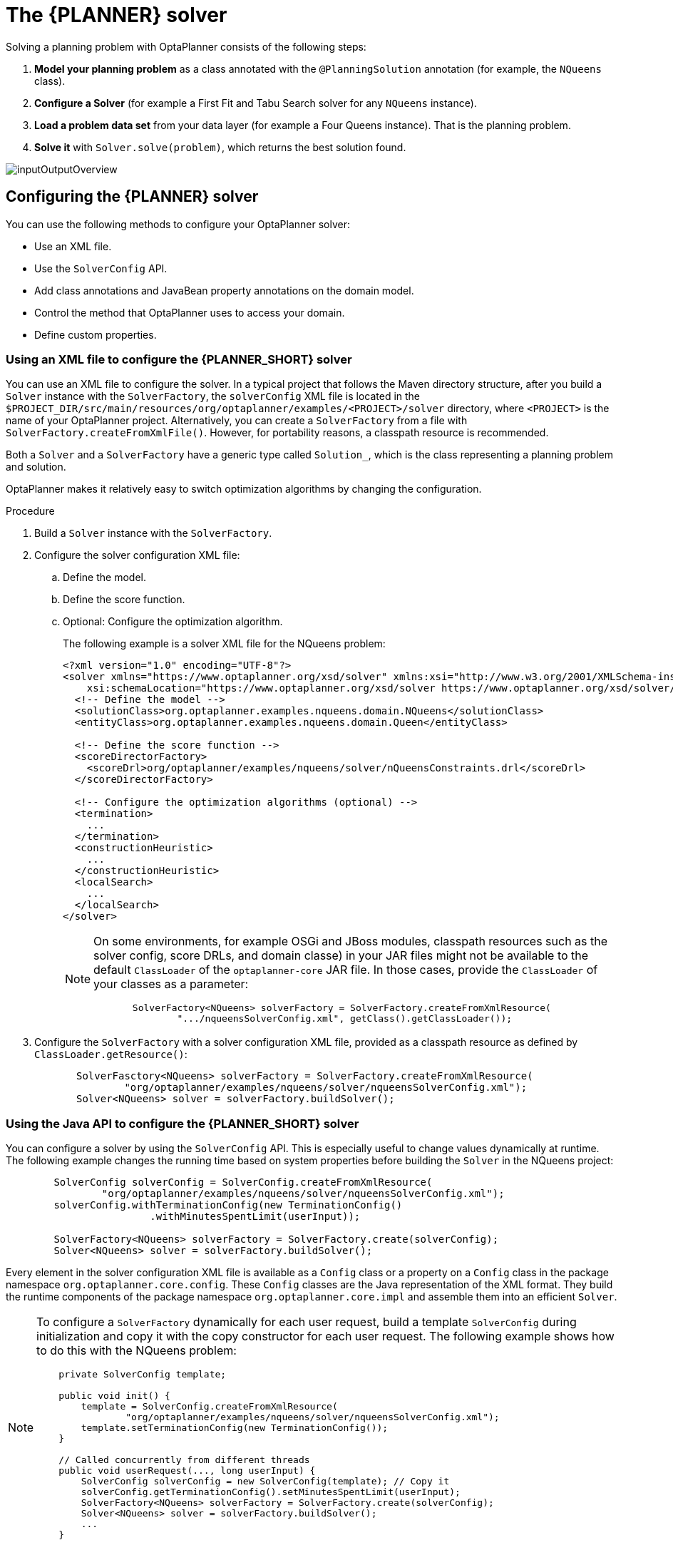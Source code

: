 :OPTAPLANNER-ENT:

[id='chap-planner-configuration_{context}']
= The {PLANNER} solver

ifdef::context[:parent-context: {context}]
:context: optaplanner-solver

Solving a planning problem with OptaPlanner consists of the following steps:

. *Model your planning problem* as a class annotated with the `@PlanningSolution` annotation (for example, the `NQueens` class).
. *Configure a Solver* (for example a First Fit and Tabu Search solver for any `NQueens` instance).
. *Load a problem data set* from your data layer (for example a Four Queens instance).
That is the planning problem.
. *Solve it* with `Solver.solve(problem)`, which returns the best solution found.


image::optimizer/inputOutputOverview.png[align="center"]


[id='configuring-planner-proc_{context}']
== Configuring the {PLANNER} solver

You can use the following methods to configure your OptaPlanner solver:

* Use an XML file.
* Use the `SolverConfig` API.
* Add class annotations and JavaBean property annotations on the domain model.
* Control the method that OptaPlanner uses to access your domain.
* Define custom properties.

// [[solverConfigurationByXML]]
[id='xml-configuration-proc_{context}']
=== Using an XML file to configure the {PLANNER_SHORT} solver

You can use an XML file to configure the solver.
In a typical project that follows the Maven directory structure, after you build a `Solver` instance with the `SolverFactory`, the `solverConfig` XML file is located in the `$PROJECT_DIR/src/main/resources/org/optaplanner/examples/<PROJECT>/solver` directory, where `<PROJECT>` is the name of your OptaPlanner project.
Alternatively, you can create a `SolverFactory` from a file with `SolverFactory.createFromXmlFile()`.
However, for portability reasons, a classpath resource is recommended.

Both a `Solver` and a `SolverFactory` have a generic type called `Solution_`, which is the class representing a planning problem and solution.

OptaPlanner makes it relatively easy to switch optimization algorithms by changing the configuration.
//There is a benchmarker which enables you to test different configurations against each other and report the most appropriate configuration for your use case.

.Procedure
. Build a `Solver` instance with the `SolverFactory`.

. Configure the solver configuration XML file:
.. Define the model.
.. Define the score function.
.. Optional: Configure the optimization algorithm.
+
The following example is a solver XML file for the NQueens problem:
+
[source,xml,options="nowrap"]
----
<?xml version="1.0" encoding="UTF-8"?>
<solver xmlns="https://www.optaplanner.org/xsd/solver" xmlns:xsi="http://www.w3.org/2001/XMLSchema-instance"
    xsi:schemaLocation="https://www.optaplanner.org/xsd/solver https://www.optaplanner.org/xsd/solver/solver.xsd">
  <!-- Define the model -->
  <solutionClass>org.optaplanner.examples.nqueens.domain.NQueens</solutionClass>
  <entityClass>org.optaplanner.examples.nqueens.domain.Queen</entityClass>

  <!-- Define the score function -->
  <scoreDirectorFactory>
    <scoreDrl>org/optaplanner/examples/nqueens/solver/nQueensConstraints.drl</scoreDrl>
  </scoreDirectorFactory>

  <!-- Configure the optimization algorithms (optional) -->
  <termination>
    ...
  </termination>
  <constructionHeuristic>
    ...
  </constructionHeuristic>
  <localSearch>
    ...
  </localSearch>
</solver>
----
+
[NOTE]
====
On some environments, for example OSGi and JBoss modules, classpath resources such as the solver config, score DRLs, and domain classe) in your JAR files might not be available to the default `ClassLoader` of the `optaplanner-core` JAR file.
In those cases, provide the `ClassLoader` of your classes as a parameter:

[source,java,options="nowrap"]
----
       SolverFactory<NQueens> solverFactory = SolverFactory.createFromXmlResource(
               ".../nqueensSolverConfig.xml", getClass().getClassLoader());
----
====

. Configure the `SolverFactory` with a solver configuration XML file, provided as a classpath resource as defined by `ClassLoader.getResource()`:
+
[source,java,options="nowrap"]
----
       SolverFasctory<NQueens> solverFactory = SolverFactory.createFromXmlResource(
               "org/optaplanner/examples/nqueens/solver/nqueensSolverConfig.xml");
       Solver<NQueens> solver = solverFactory.buildSolver();
----

//[[solverConfigurationByJavaAPI]]
[id='using-java-api-proc_{context}']
=== Using the Java API  to configure the {PLANNER_SHORT} solver

You can configure a solver by using the `SolverConfig` API.
This is especially useful to change values dynamically at runtime.
The following example changes the running time based on system properties before building the `Solver` in the NQueens project:

[source,java,options="nowrap"]
----
        SolverConfig solverConfig = SolverConfig.createFromXmlResource(
                "org/optaplanner/examples/nqueens/solver/nqueensSolverConfig.xml");
        solverConfig.withTerminationConfig(new TerminationConfig()
                        .withMinutesSpentLimit(userInput));

        SolverFactory<NQueens> solverFactory = SolverFactory.create(solverConfig);
        Solver<NQueens> solver = solverFactory.buildSolver();
----

Every element in the solver configuration XML file is available as a `Config` class or a property on a `Config` class in the package namespace `org.optaplanner.core.config`.
These `Config` classes are the Java representation of the XML format.
They build the runtime components of the package namespace `org.optaplanner.core.impl` and assemble them into an efficient `Solver`.

[NOTE]
====
To configure a `SolverFactory` dynamically for each user request, build a template `SolverConfig` during initialization and copy it with the copy constructor for each user request.
The following example shows how to do this with the NQueens problem:

[source,java,options="nowrap"]
----
    private SolverConfig template;

    public void init() {
        template = SolverConfig.createFromXmlResource(
                "org/optaplanner/examples/nqueens/solver/nqueensSolverConfig.xml");
        template.setTerminationConfig(new TerminationConfig());
    }

    // Called concurrently from different threads
    public void userRequest(..., long userInput) {
        SolverConfig solverConfig = new SolverConfig(template); // Copy it
        solverConfig.getTerminationConfig().setMinutesSpentLimit(userInput);
        SolverFactory<NQueens> solverFactory = SolverFactory.create(solverConfig);
        Solver<NQueens> solver = solverFactory.buildSolver();
        ...
    }
----
====

//[[annotationAlternatives]]
[id='planner-annotations-con_{context}']
=== {PLANNER_SHORT} annotation

You must specify which classes in your domain model are planning entities, which properties are planning variables, and so on.
Use one of the following methods to add annotations to your {PLANNER_SHORT} project:

* Add class annotations and JavaBean property annotations on the domain model.
The property annotations must be on the getter method, not on the setter method.
Annotated getter methods do not need to be public.
This is the recommended method.
* Add class annotations and field annotations on the domain model.
Annotated fields do not need to be public.


//[[domainAccess]]
[id='specifying-domain-access-proc_{context}']
=== Specifying {PLANNER_SHORT} domain access

By default, OptaPlanner accesses your domain using reflection.
Reflection is reliable but slow compared to direct access.
Alternatively, you can configure OptaPlanner to access your domain using Gizmo, which will generate bytecode that directly accesses the fields and methods of your domain without reflection.
However, this method has the following restrictions:

* The planning annotations can only be on public fields and public getters.
* `io.quarkus.gizmo:gizmo` must be on the classpath.

NOTE: These restrictions do not apply when you use OptaPlanner with Quarkus because Gizmo is the default domain access type.

.Procedure
To use Gizmo outside of Quarkus, set the `domainAccessType` in the solver configuration:

[source,xml,options="nowrap"]
----
  <solver>
    <domainAccessType>GIZMO</domainAccessType>
  </solver>
----

//[[customPropertiesConfiguration]]
[id='configuring-custom-properties-proc_{context}']
=== Configuring custom properties

In your OptaPlanner projects, you can add custom properties to solver configuration elements that instantiate classes and have documents that explicitly mention custom properties.

.Prerequisites
* You have a solver.

.Procedure
. Add a custom property.
+
For example, if your `EasyScoreCalculator` has heavy calculations which are cached and you want to increase the cache size in one benchmark add the `myCacheSize` property:
+
[source,xml,options="nowrap"]
----
  <scoreDirectorFactory>
    <easyScoreCalculatorClass>...MyEasyScoreCalculator</easyScoreCalculatorClass>
    <easyScoreCalculatorCustomProperties>
      <property name="myCacheSize" value="1000"/><!-- Override value -->
    </easyScoreCalculatorCustomProperties>
  </scoreDirectorFactory>
----

. Add a public setter for each custom property, which is called when a `Solver` is built.
+
[source,java,options="nowrap"]
----
public class MyEasyScoreCalculator extends EasyScoreCalculator<MySolution, SimpleScore> {

        private int myCacheSize = 500; // Default value

        @SuppressWarnings("unused")
        public void setMyCacheSize(int myCacheSize) {
            this.myCacheSize = myCacheSize;
        }

    ...
}
----
+
Most value types are supported, including `boolean`, `int`, `double`, `BigDecimal`, `String` and `enums`.

////
[[useTheSolver]]
[[theSolverInterface]]
////
[id='solver-con_{context}']
== The {PLANNER_SHORT} Solver

A solver finds the best and optimal solution to your planning problem.
A solver can only solve one planning problem instance at a time.
Solvers are built with the `SolverFactory` method:

[source,java,options="nowrap"]
----
public interface Solver<Solution_> {

    Solution_ solve(Solution_ problem);

    ...
}
----

A solver should only be accessed from a single thread, except for the methods that are specifically documented in `javadoc` as being thread-safe.
The `solve()` method hogs the current thread.
Hogging the thread can cause HTTP timeouts for REST services and it requires extra code to solve multiple data sets in parallel.
To avoid such issues, use a `SolverManager` instead.


//[[solvingAProblem]]
[id='solving-a-problem-proc_{context}']
=== Solving a problem

Use the solver to solve a planning problem.

.Prerequisites
* A `Solver` built from a solver configuration

* An `@PlanningSolution` annotation that represents the planning problem instance

.Procedure
Provide the planning problem as an argument to the `solve()` method.
The solver will return the best solution found.

The following example solves the NQueens problem:

[source,java,options="nowrap"]
----
    NQueens problem = ...;
    NQueens bestSolution = solver.solve(problem);
----

In this example, the `solve()` method will return an `NQueens` instance with every `Queen` assigned to a `Row`.

[NOTE]
====
The solution instance given to the `solve(Solution)` method can be partially or fully initialized, which is often the case in repeated planning.
====

.Best Solution for the Four Queens Puzzle in 8ms (Also an Optimal Solution)
image::optimizer/solvedNQueens04.png[align="left"]



The `solve(Solution)` method can take a long time depending on the problem size and the solver configuration.
The `Solver` intelligently works through the search space of possible solutions and remembers the best solution it encounters during solving.
Depending on a number of factors, including problem size, how much time the `Solver` has, the solver configuration, and so forth, the `best` solution might or might not be an `optimal` solution.

[NOTE]
====
The solution instance given to the method `solve(Solution)` is changed by the `Solver`, but do not mistake it for the best solution.

The solution instance returned by the methods `solve(Solution)` or `getBestSolution()` is most likely a planning clone of the instance given to the method `solve(Solution)`, which implies it is a different instance.
====

//[[environmentMode]]
[id='solver-environment-con_{context}']
=== Solver environment mode

The solver environment mode enables you to detect common bugs in your implementation.
It does not affect the logging level.

A solver has a single random instance.
Some solver configurations use the random instance a lot more than others.
For example, the Simulated Annealing algorithm depends highly on random numbers, while `Tabu Search` only depends on it to resolve score ties.
The environment mode influences the seed of that random instance.

You can set the environment mode in the solver configuration XML file.
The following example sets the `FAST_ASSERT` mode:

[source,xml,options="nowrap"]
----
<solver xmlns="https://www.optaplanner.org/xsd/solver" xmlns:xsi="http://www.w3.org/2001/XMLSchema-instance"
    xsi:schemaLocation="https://www.optaplanner.org/xsd/solver https://www.optaplanner.org/xsd/solver/solver.xsd">
  <environmentMode>FAST_ASSERT</environmentMode>
  ...
</solver>
----

.The following list describes the environment modes that you can use in the solver configuration file:

//[[environmentModeFullAssert]]
* `FULL_ASSERT` mode turns on all assertions, for example the assertion that the incremental score calculation is uncorrupted for each move, to fail-fast on a bug in a Move implementation, a constraint, the engine itself, and so on.
This mode is reproducible.
It is also intrusive because it calls the method `calculateScore()` more frequently than a non-assert mode.
The `FULL_ASSERT` mode is very slow because it does not rely on incremental score calculation.

//[[environmentModeNonIntrusiveFullAssert]]
* `NON_INTRUSIVE_FULL_ASSERT` mode turns on several assertions to fail-fast on a bug in a Move implementation, a constraint, the engine itself, and so on.
This mode is reproducible.
It is non-intrusive because it does not call the method `calculateScore()` more frequently than a non assert mode.
The `NON_INTRUSIVE_FULL_ASSERT` mode is very slow because it does not rely on incremental score calculation.

//[[environmentModeFastAssert]]
* `FAST_ASSERT` mode turns on most assertions, such as the assertions that an undoMove's score is the same as before the Move, to fail-fast on a bug in a Move implementation, a constraint, the engine itself, and so on.
This mode is reproducible.
It is also intrusive because it calls the method `calculateScore()` more frequently than a non-assert mode.
The `FAST_ASSERT` mode is slow.
Write a test case that does a short run of your planning problem with the `FAST_ASSERT` mode on.

//[[environmentModeReproducible]]
* `REPRODUCIBLE` mode is the default mode because it is recommended during development.
In this mode, two runs in the same OptaPlanner version execute the same code in the same order.
Those two runs have the same result at every step, except if the following note applies.
This enables you to reproduce bugs consistently.
It also enables you to benchmark certain refactorings, such as a score constraint performance optimization, fairly across runs.
+
[NOTE]
====
Despite using `REPRODCIBLE` mode, your application might still not be fully reproducible for the following reasons:

* Use of `HashSet` or another `Collection` which has an inconsistent order between JVM runs for collections of planning entities or planning values but not normal problem facts, especially in the solution implementation.
Replace it with `LinkedHashSet`.
* Combining a time gradient dependent algorithm, most notably the Simulated Annealing algorithm, together with time spent termination.
A sufficiently large difference in allocated CPU time will influence the time gradient values.
Replace the Simulated Annealing algorithms with the Late Acceptance algorithm, or replace time spent termination with step count termination.
====

* `REPRODUCIBLE` mode can be slightly slower than `NON_REPRODUCIBLE` mode.
If your production environment can benefit from reproducibility, use this mode in production.
In practice, `REPRODUCIBLE` mode uses the default fixed random seed if no seed is specified and it also disables certain concurrency optimizations such as work stealing.

//[[environmentModeProduction]]
* `NON_REPRODUCIBLE` mode can be slightly faster than `REPRODUCIBLE` mode.
Avoid using it during development because it makes debugging and bug fixing difficult.
If reproducibility isn't important in your production environment, use `NON_REPRODUCIBLE` mode in production.
In practice, this mode uses no fixed random seed if no seed is specified.

//[[logging]]
[id='logging-level-proc_{context}']
=== Changing the OptaPlanner solver logging level

You can change the logging level in an OptaPlanner solver to review solver activity.
The following list describes the different logging levels:

* **error**: Logs errors, except those that are thrown to the calling code as a `RuntimeException`.
+
If an error occurs, OptaPlanner normally fails fast.
It throws a subclass of `RuntimeException` with a detailed message to the calling code.
To avoid duplicate log messages, it does not log it as an error.
Unless the calling code explicitly catches and eliminates that `RuntimeException`, a `Thread`'s default `ExceptionHandler` will log it as an error anyway.
Meanwhile, the code is disrupted from doing further harm or obfuscating the error.

* **warn**: Logs suspicious circumstances
* **info**: Logs every phase and the solver itself
* **debug**: Logs every step of every phase
* **trace**: Logs every move of every step of every phase

[NOTE]
====
Specifying `trace` logging will slow down performance considerably.
However, `trace` logging is invaluable during development to discover a bottleneck.

Even `debug` logging can slow down performance considerably for fast stepping algorithms such as Late Acceptance and Simulated Annealing, but not for slow stepping algorithms such as Tabu Search.

Both trace` and `debug` logging cause congestion in multithreaded solving with most appenders.

In Eclipse, `debug` logging to the console tends to cause congestion with score calculation speeds above 10000 per second.
Neither IntelliJ or the Maven command line suffer from this problem.
====

.Procedure
Set the logging level to `debug` logging to see when the phases end and how fast steps are taken.

The following example shows output from debug logging:

[source,options="nowrap"]
----
INFO  Solving started: time spent (3), best score (-4init/0), random (JDK with seed 0).
DEBUG     CH step (0), time spent (5), score (-3init/0), selected move count (1), picked move (Queen-2 {null -> Row-0}).
DEBUG     CH step (1), time spent (7), score (-2init/0), selected move count (3), picked move (Queen-1 {null -> Row-2}).
DEBUG     CH step (2), time spent (10), score (-1init/0), selected move count (4), picked move (Queen-3 {null -> Row-3}).
DEBUG     CH step (3), time spent (12), score (-1), selected move count (4), picked move (Queen-0 {null -> Row-1}).
INFO  Construction Heuristic phase (0) ended: time spent (12), best score (-1), score calculation speed (9000/sec), step total (4).
DEBUG     LS step (0), time spent (19), score (-1),     best score (-1), accepted/selected move count (12/12), picked move (Queen-1 {Row-2 -> Row-3}).
DEBUG     LS step (1), time spent (24), score (0), new best score (0), accepted/selected move count (9/12), picked move (Queen-3 {Row-3 -> Row-2}).
INFO  Local Search phase (1) ended: time spent (24), best score (0), score calculation speed (4000/sec), step total (2).
INFO  Solving ended: time spent (24), best score (0), score calculation speed (7000/sec), phase total (2), environment mode (REPRODUCIBLE).
----

All time spent values are in milliseconds.

Everything is logged to http://www.slf4j.org/[SLF4J], which is a simple logging facade that delegates every log message to Logback, Apache Commons Logging, Log4j, or java.util.logging.
Add a dependency to the logging adaptor for your logging framework of choice.

[id='logback-proc_{context}']
=== Using Logback to log OptaPlanner solver activity

Logback is the recommended logging frameworkd to use with {PLANNER_SHORT}.
Use Logback to log OptaPlanner solver activity.

.Prerequisites
* You have an OptaPlanner project.

.Procedure
. Add the following Maven dependency to your {PLANNER_SHORT} project's `pom.xml` file:
+
NOTE: You do not need to add an extra bridge dependency.
+
[source,xml,options="nowrap"]
----
    <dependency>
      <groupId>ch.qos.logback</groupId>
      <artifactId>logback-classic</artifactId>
      <version>1.x</version>
    </dependency>
----

. Configure the logging level on the `org.optaplanner` package in your `logback.xml` file as shown in the following example where `<LEVEL>` is a logging level listed in xref:logback-proc_{context}[].
+
[source,xml,options="nowrap"]
----
<configuration>

  <logger name="org.optaplanner" level="<LEVEL>"/>

  ...

</configuration>
----
. Optional: If you have a multitenant application where multiple `Solver` instances might be running at the same time, separate the logging of each instance into separate files:
.. Surround the `solve()` call with  http://logback.qos.ch/manual/mdc.html[Mapped Diagnostic Context] (MDC):
+
[source,java,options="nowrap"]
----
        MDC.put("tenant.name",tenantName);
        MySolution bestSolution = solver.solve(problem);
        MDC.remove("tenant.name");
----

.. Configure your logger to use different files for each `${tenant.name}`.
For example, use a `SiftingAppender` in the `logback.xml` file:
+
[source,xml,options="nowrap"]
----
  <appender name="fileAppender" class="ch.qos.logback.classic.sift.SiftingAppender">
    <discriminator>
      <key>tenant.name</key>
      <defaultValue>unknown</defaultValue>
    </discriminator>
    <sift>
      <appender name="fileAppender.${tenant.name}" class="...FileAppender">
        <file>local/log/optaplanner-${tenant.name}.log</file>
        ...
      </appender>
    </sift>
  </appender>
----
+
[NOTE]
====
When running multiple solvers or one multithreaded solve, most appenders, including the console, cause congestion with `debug` and `trace` logging.
Switch to an async appender to avoid this problem or turn off `debug` logging.
====

. If OptaPlanner doesn't recognize the new level, temporarily add the system property `-Dlogback._LEVEL_=true` to troubleshoot.

[id='Log4J-proc_{context}']
=== Using Log4J to log  OptaPlanner solver activity

If you are already using Log4J and you do not want to switch to its faster successor, Logback, you can configure your OptaPlanner project for Log4J.

.Prerequisites
* You have an OptaPlanner project

* You are using the Log4J logging framework

.Procedure
. Add the bridge dependency to the project `pom.xml` file:
+
[source,xml,options="nowrap"]
----
    <dependency>
      <groupId>org.slf4j</groupId>
      <artifactId>slf4j-log4j12</artifactId>
      <version>1.x</version>
    </dependency>
----

. Configure the logging level on the package `org.optaplanner` in your `log4j.xml` file as shown in the following example, where `<LEVEL>` is a logging level listed in xref:logback-proc_{context}[].
+
[source,xml,options="nowrap"]
----
<log4j:configuration xmlns:log4j="http://jakarta.apache.org/log4j/">

  <category name="org.optaplanner">
    <priority value="<LEVEL>" />
  </category>

  ...

</log4j:configuration>
----
. Optional: If you have a multitenant application where multiple `Solver` instances might be running at the same time, separate the logging of each instance into separate files:
.. Surround the `solve()` call with  http://logback.qos.ch/manual/mdc.html[Mapped Diagnostic Context] (MDC):
+
[source,java,options="nowrap"]
----
        MDC.put("tenant.name",tenantName);
        MySolution bestSolution = solver.solve(problem);
        MDC.remove("tenant.name");
----

.. Configure your logger to use different files for each `${tenant.name}`.
For example, use a `SiftingAppender` in the `logback.xml` file:
+
[source,xml,options="nowrap"]
----
  <appender name="fileAppender" class="ch.qos.logback.classic.sift.SiftingAppender">
    <discriminator>
      <key>tenant.name</key>
      <defaultValue>unknown</defaultValue>
    </discriminator>
    <sift>
      <appender name="fileAppender.${tenant.name}" class="...FileAppender">
        <file>local/log/optaplanner-${tenant.name}.log</file>
        ...
      </appender>
    </sift>
  </appender>
----
+
[NOTE]
====
When running multiple solvers or one multithreaded solve, most appenders, including the console, cause congestion with `debug` and `trace` logging.
Switch to an async appender to avoid this problem or turn off `debug` logging.
====

//[[monitoring]]
[id='monitoring-the-solver-proc_{context}']
=== Monitoring the solver

OptaPlanner exposes metrics through https://micrometer.io/[Micrometer], a metrics instrumentation library for Java applications.
You can use Micrometer with popular monitoring systems to monitor the OptaPlanner solver.

==== Configuring a Quarkus OptaPlanner application for Micrometer

To configure your OptaPlanner Quarkus application to use Micrometer and a specified monitoring system, add the Micrometer dependency to the `pom.xml` file.

.Prerequisites
* You have a Quarkus OptaPlanner application.

.Procedure
. Add the following dependency to your application's `pom.xml` file where `<MONITORING_SYSTEM>` is a monitoring system supported by Micrometer and Quarkus:
+
NOTE: Prometheus is currently the only monitoring system supported by Quarkus.
+
[source]
----
<dependency>
 <groupId>io.quarkus</groupId>
 <artifactId>quarkus-micrometer-registry-<MONITORING_SYSTEM></artifactId>
</dependency>
----

. To run the application in development mode, enter the following command:
+
[source]
----
mvn compile quarkus:dev
----
. To view metrics for your application, enter the following URL in a browser:
+
[source]
----
http://localhost:8080/q/metrics
----

==== Configuring a Spring Boot OptaPlanner application for Micrometer

To configure your Spring Boot OptaPlanner application to use Micrometer and a specified monitoring system, add the Micrometer dependency to the `pom.xml` file.

.Prerequisites
* You have a Spring Boot OptaPlanner application.

.Procedure
. Add the following dependency to your application's `pom.xml` file where `<MONITORING_SYSTEM>` is a monitoring system supported by Micrometer and Spring Boot:
+
[source]
----
<dependency>
 <groupId>org.springframework.boot</groupId>
 <artifactId>spring-boot-starter-actuator</artifactId>
</dependency>
<dependency>
 <groupId>io.micrometer</groupId>
 <artifactId>micrometer-registry-<MONITORING_SYSTEM></artifactId>
</dependency>
----

. Add configuration information to the application's `application.properties` file.
For information, see the https://micrometer.io[Micrometer] web site.

. To run the application, enter the following command:
+
[source]
----
mvn spring-boot:run
----

. To view metrics for your application, enter the following URL in a browser:
+
http://localhost:8080/actuator/metrics

+
NOTE: Use the following URL as the Prometheus scraper path:
`http://localhost:8080/actuator/prometheus`

==== Configuring a plain Java OptaPlanner application for Micrometer

To configuring a plain Java OptaPlanner application to use Micrometer, you must add Micrometer dependencies and configuration information for your chosen monitoring system to your project's `POM.XML` file.

.Prerequisites
* You have a plain Java OptaPlanner application.

.Procedure
. Add the following dependencies to your application's `pom.xml` file where `<MONITORING_SYSTEM>` is a monitoring system that is configured with Micrometer and `<VERSION>` is the version of Micrometer that you are using:
+
[source]
----
<dependency>
 <groupId>io.micrometer</groupId>
 <artifactId>micrometer-registry-<MONITORING_SYSTEM></artifactId>
 <version><VERSION></version>
</dependency>
<dependency>
 <groupId>io.micrometer</groupId>
 <artifactId>micrometer-core</artifactId>
 <version>`<VERSION>`</version>
</dependency>
----

. Add Micrometer configuration information for your monitoring system to the beginning of your project's `pom.xml` file.
For information, see the https://micrometer.io[Micrometer] web site.
. Add the following line below the configuration information, where `<MONITORING_SYSTEM>` is the monitoring system that you added:
+
[source,java,nowrap]
----
Metrics.addRegistry(<MONITORING_SYSTEM>);
----

The following example shows how to add the Prometheus monitoring system:
+
[source,java,nowrap]
----
PrometheusMeterRegistry prometheusRegistry = new PrometheusMeterRegistry(PrometheusConfig.DEFAULT);
try {
    HttpServer server = HttpServer.create(new InetSocketAddress(8080), 0);
    server.createContext("/prometheus", httpExchange -> {
        String response = prometheusRegistry.scrape();
        httpExchange.sendResponseHeaders(200, response.getBytes().length);
        try (OutputStream os = httpExchange.getResponseBody()) {
            os.write(response.getBytes());
        }
    });
    new Thread(server::start).start();
} catch (IOException e) {
    throw new RuntimeException(e);
}
Metrics.addRegistry(prometheusRegistry);
----

. Open your monitoring system to view the metrics for your OptaPlanner project.
The following metrics are exposed:
+
[NOTE]
====
The names and format of the metrics vary depending on the registry.
====
+
* `optaplanner.solver.errors.total`: the total number of errors that occurred while solving since the start of the measuring.
* `optaplanner.solver.solve-length.active-count`: the number of solvers currently solving.
* `optaplanner.solver.solve-length.seconds-max`: run time of the longest-running currently active solver.
* `optaplanner.solver.solve-length.seconds-duration-sum`: the sum of each active solver's solve duration.
For example, if there are two active solvers, one running for three minutes and the other for one minute, the total solve time is four minutes.

//[[randomNumberGenerator]]
[id='cofiguring-random-number-proc_{context}']
=== Configuring the random number generator

Many heuristics and metaheuristics depend on a pseudorandom number generator for move selection, to resolve score ties, probability based move acceptance, and so on.
During solving, the same random instance is reused to improve reproducibility, performance, and uniform distribution of random values.

A random seed is a number used to initialize a pseudorandom number generator.

.Procedure
. Optional: To change the random seed of a random instance, specify a `randomSeed`:
+
[source,xml,options="nowrap"]
----
<solver xmlns="https://www.optaplanner.org/xsd/solver" xmlns:xsi="http://www.w3.org/2001/XMLSchema-instance"
    xsi:schemaLocation="https://www.optaplanner.org/xsd/solver https://www.optaplanner.org/xsd/solver/solver.xsd">
  <randomSeed>0</randomSeed>
  ...
</solver>
----

. Optional: To change the pseudorandom number generator implementation, specify a value for the `randomType` property listed in the solver configuration file below, where `<RANDOM_NUMBER_GENERATOR>` is a pseudorandom number generator:
+
[source,xml,options="nowrap",subs="attributes+"]
----
<solver xmlns="https://www.optaplanner.org/xsd/solver" xmlns:xsi="http://www.w3.org/2001/XMLSchema-instance"
    xsi:schemaLocation="https://www.optaplanner.org/xsd/solver https://www.optaplanner.org/xsd/solver/solver.xsd">
  <randomType><RANDOM_NUMBER_GENERATOR></randomType>
  ...
</solver>
----
+
The following pseudorandom number generators are supported:

* `JDK` (default): Standard random number generator implementation (`java.util.Random`)
* `MERSENNE_TWISTER`: Random number generator implementation by http://commons.apache.org/proper/commons-math/userguide/random.html[Commons Math]
* `WELL512A`, `WELL1024A`, `WELL19937A`, `WELL19937C`, `WELL44497A` and `WELL44497B`: Random number generator implementation by http://commons.apache.org/proper/commons-math/userguide/random.html[Commons Math]

For most use cases, the value of the `randomType` property has no significant impact on the average quality of the best solution on multiple data sets.
//If you want to confirm this on your use case, use the benchmarker.


//[[solverManager]]
[id='sovlermanager-con_{context}']
== The {PLANNER_SHORT} SolverManager

A `SolverManager` is a facade for one or more `Solver` instances to simplify solving planning problems in REST and other enterprise services.

Unlike the `Solver.solve(...)` method, a `SolverManager` has the following characteristics:

* `SolverManager.solve(...)` returns immediately: it schedules a problem for asynchronous solving without blocking the calling thread.
This avoids timeout issues of HTTP and other technologies.
* `SolverManager.solve(...)` solves multiple planning problems of the same domain, in parallel.

Internally, a `SolverManager` manages a thread pool of solver threads, which call `Solver.solve(...)`, and a thread pool of consumer threads, which handle best solution changed events.

In Quarkus and Spring Boot, the `SolverManager` instance is automatically injected in your code.
If you are using a platform other than Quarkus or Spring Boot, build a `SolverManager` instance with the `create(...)` method:

[source,java,options="nowrap"]
----
SolverConfig solverConfig = SolverConfig.createFromXmlResource(".../cloudBalancingSolverConfig.xml");
SolverManager<CloudBalance, UUID> solverManager = SolverManager.create(solverConfig, new SolverManagerConfig());
----

Each problem submitted to the `SolverManager.solve(...)` methods must have a unique problem ID.
Later calls to `getSolverStatus(problemId)` or `terminateEarly(problemId)` use that problem ID to distinguish between planning problems.
The problem ID must be an immutable class, such as `Long`, `String`, or `java.util.UUID`.

The `SolverManagerConfig` class has a `parallelSolverCount` property that controls how many solvers are run in parallel.
For example, if the `parallelSolverCount` property` is set to `4` and you submit five problems, four problems start solving immediately and the fifth problem starts when one of the first problems ends.
If those problems solve for five minutes each, the fifth problem takes 10 minutes to finish.
By default, `parallelSolverCount` is set to `AUTO`, which resolves to half the CPU cores, regardless of the `moveThreadCount` of the solvers.

To retrieve the best solution, after solving terminates normally use `SolverJob.getFinalBestSolution()`:

[source,java,options="nowrap"]
----
CloudBalance problem1 = ...;
UUID problemId = UUID.randomUUID();
// Returns immediately
SolverJob<CloudBalance, UUID> solverJob = solverManager.solve(problemId, problem1);
...
CloudBalance solution1;
try {
    // Returns only after solving terminates
    solution1 = solverJob.getFinalBestSolution();
} catch (InterruptedException | ExecutionException e) {
    throw ...;
}
----

However, there are better approaches, both for solving batch problems before a user needs the solution as well as for live solving while a user is actively waiting for the solution.

The current `SolverManager` implementation runs on a single computer node, but future work aims to distribute solver loads across a cloud.


//[[solverManagerSolveBatch]]
[id='batch-solving-con_{context}']
=== Batch solving problems

Batch solving is solving multiple data sets in parallel.
Batch solving is particularly useful overnight:

* There are typically few or no problem changes in the middle of the night.
Some organizations enforce a deadline, for example, _submit all day off requests before midnight_.
* The solvers can run for much longer, often hours, because nobody is waiting for the results and CPU resources are often cheaper.
* Solutions are available when employees arrive at work the next working day.

.Procedure
To batch solve problems in parallel, limited by `parallelSolverCount`, call `solve(...)` for each data set created the following class:
+
[source,java,options="nowrap"]
----
public class TimeTableService {

    private SolverManager<TimeTable, Long> solverManager;

    // Returns immediately, call it for every data set
    public void solveBatch(Long timeTableId) {
        solverManager.solve(timeTableId,
                // Called once, when solving starts
                this::findById,
                // Called once, when solving ends
                this::save);
    }

    public TimeTable findById(Long timeTableId) {...}

    public void save(TimeTable timeTable) {...}

}
----




//[[solverManagerSolveAndListen]]
[id='show-progress-proc_{context}']
=== Solve and listen to show progress

When a solver is running while a user is waiting for a solution, the user might need to wait for several minutes or hours before receiving a result.
To assure the user that everything is going well, show progress by displaying the best solution and best score attained so far.

.Procedure
. To handle intermediate best solutions, use `solveAndListen(...)`:
+
[source,java,options="nowrap"]
----
public class TimeTableService {

    private SolverManager<TimeTable, Long> solverManager;

    // Returns immediately
    public void solveLive(Long timeTableId) {
        solverManager.solveAndListen(timeTableId,
                // Called once, when solving starts
                this::findById,
                // Called multiple times, for every best solution change
                this::save);
    }

    public TimeTable findById(Long timeTableId) {...}

    public void save(TimeTable timeTable) {...}

    public void stopSolving(Long timeTableId) {
        solverManager.terminateEarly(timeTableId);
    }

}
----
+
This implementation is using the database to communicate with the UI, which polls the database.
More advanced implementations push the best solutions directly to the UI or a messaging queue.

. When the user is satisfied with the intermediate best solution and does not want to wait any longer for a better one, call `SolverManager.terminateEarly(problemId)`.
